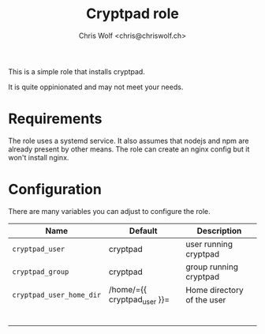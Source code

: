 #+title: Cryptpad role
#+author: Chris Wolf <chris@chriswolf.ch>

This is a simple role that installs cryptpad.

It is quite oppinionated and may not meet your needs.

* Requirements
The role uses a systemd service.
It also assumes that nodejs and npm are already present by other means.
The role can create an nginx config but it won't install nginx.

* Configuration
There are many variables you can adjust to configure the role.

| Name                     | Default                     | Description                |
|--------------------------+-----------------------------+----------------------------|
| =cryptpad_user=          | cryptpad                    | user running cryptpad      |
| =cryptpad_group=         | cryptpad                    | group running cryptpad     |
| =cryptpad_user_home_dir= | /home/={{ cryptpad_user }}= | Home directory of the user |
|                          |                             |                            |
|                          |                             |                            |
|                          |                             |                            |
|                          |                             |                            |
|                          |                             |                            |
|                          |                             |                            |
